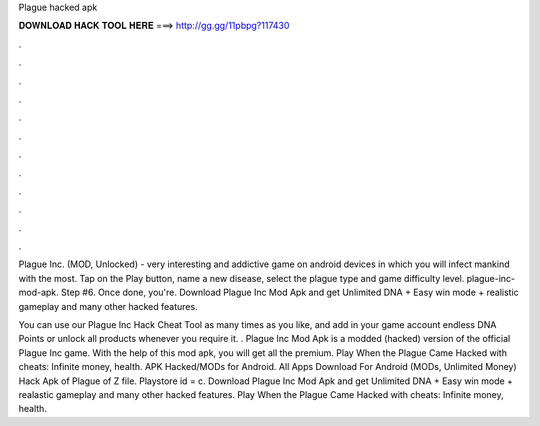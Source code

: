 Plague hacked apk



𝐃𝐎𝐖𝐍𝐋𝐎𝐀𝐃 𝐇𝐀𝐂𝐊 𝐓𝐎𝐎𝐋 𝐇𝐄𝐑𝐄 ===> http://gg.gg/11pbpg?117430



.



.



.



.



.



.



.



.



.



.



.



.

Plague Inc. (MOD, Unlocked) - very interesting and addictive game on android devices in which you will infect mankind with the most. Tap on the Play button, name a new disease, select the plague type and game difficulty level. plague-inc-mod-apk. Step #6. Once done, you're. Download Plague Inc Mod Apk and get Unlimited DNA + Easy win mode + realistic gameplay and many other hacked features.

You can use our Plague Inc Hack Cheat Tool as many times as you like, and add in your game account endless DNA Points or unlock all products whenever you require it. . Plague Inc Mod Apk is a modded (hacked) version of the official Plague Inc game. With the help of this mod apk, you will get all the premium. Play When the Plague Came Hacked with cheats: Infinite money, health. APK Hacked/MODs for Android. All Apps Download For Android (MODs, Unlimited Money) Hack Apk of Plague of Z file. Playstore id = c. Download Plague Inc Mod Apk and get Unlimited DNA + Easy win mode + realastic gameplay and many other hacked features. Play When the Plague Came Hacked with cheats: Infinite money, health.
